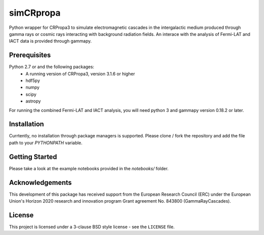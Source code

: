 simCRpropa
==========

Python wrapper for CRPropa3 to simulate electromagnetic cascades in the intergalactic medium
produced through gamma rays or cosmic rays interacting with background radiation fields.
An interace with the analysis of Fermi-LAT and IACT data is provided through gammapy.

Prerequisites
-------------

Python 2.7 or and the following packages:
    - A running version of CRPropa3, version 3.1.6 or higher
    - hdf5py
    - numpy 
    - scipy
    - astropy


For running the combined Fermi-LAT and IACT analysis, you will need python 3 and 
gammapy version 0.18.2 or later.


Installation
------------

Currtently, no installation through package managers is supported. Please clone / fork the repository 
and add the file path to your `PYTHONPATH` variable.

Getting Started
---------------

Please take a look at the example notebooks provided in the `notebooks/` folder.

Acknowledgements
----------------

This development of this package has received support from the European Research Council (ERC) under
the European Union's Horizon 2020 research and innovation program Grant agreement No. 843800 (GammaRayCascades).

License
-------

This project is licensed under a 3-clause BSD style license - see the
``LICENSE`` file.
